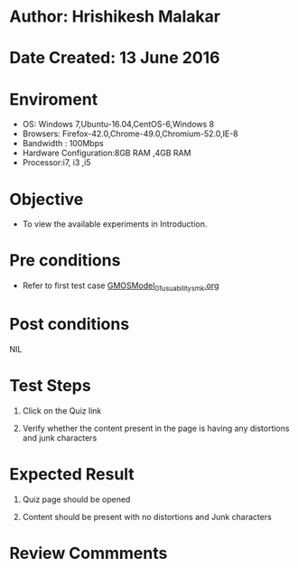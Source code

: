 * Author: Hrishikesh Malakar

* Date Created: 13 June 2016


* Enviroment

	- OS: Windows 7,Ubuntu-16.04,CentOS-6,Windows 8
	- Browsers: Firefox-42.0,Chrome-49.0,Chromium-52.0,IE-8
	- Bandwidth : 100Mbps
	- Hardware Configuration:8GB RAM ,4GB RAM
	- Processor:i7, i3 ,i5



* Objective

	- To view the available experiments in Introduction.




* Pre conditions

	- Refer to first test case [[https://github.com/Virtual-Labs/creative-design-prototyping-lab-iitg/blob/master/test-cases/integration_test-cases/GMOSModel/GMOSModel_01_usuability_smk%20.org][GMOSModel_01_usuability_smk.org]]



* Post conditions

	NIL



* Test Steps

	1. Click on the Quiz link

	2. Verify whether the content present in the page is having any distortions and junk characters




* Expected Result

	1. Quiz page should be opened

	2. Content should be present with no distortions and Junk characters
	


* Review Commments

	


